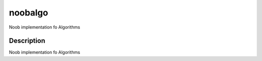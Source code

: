 =======
noobalgo
=======

Noob implementation fo Algorithms 



Description
===========

Noob implementation fo Algorithms 